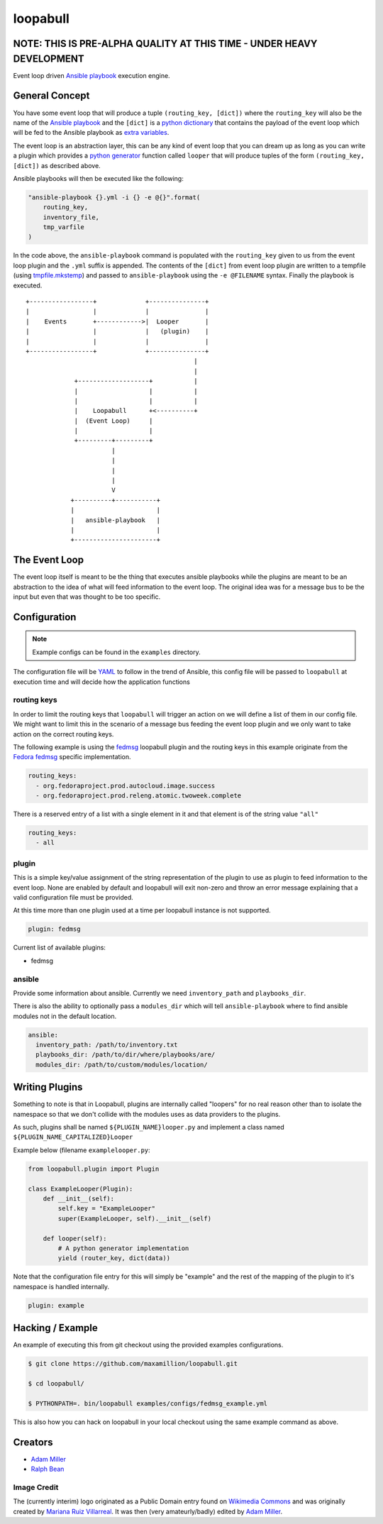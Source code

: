 =========
loopabull
=========
.. image:: https://badge.fury.io/py/loopabull.svg
    :target: https://badge.fury.io/py/loopabull

.. image:: https://raw.githubusercontent.com/maxamillion/loopabull/master/images/loopabull.png

NOTE: THIS IS PRE-ALPHA QUALITY AT THIS TIME - UNDER HEAVY DEVELOPMENT
======================================================================

Event loop driven `Ansible`_ `playbook`_ execution engine.

General Concept
===============

You have some event loop that will produce a tuple ``(routing_key, [dict])``
where the ``routing_key`` will also be the name of the `Ansible`_ `playbook`_
and the ``[dict]`` is a `python`_ `dictionary`_ that contains the payload of the
event loop which will be fed to the Ansible playbook as `extra variables`_.

The event loop is an abstraction layer, this can be any kind of event loop that
you can dream up as long as you can write a plugin which provides a `python`_
`generator`_ function called ``looper`` that will produce tuples of the form
``(routing_key, [dict])`` as described above.

Ansible playbooks will then be executed like the following:

.. code-block:: python

    "ansible-playbook {}.yml -i {} -e @{}".format(
        routing_key,
        inventory_file,
        tmp_varfile
    )

In the code above, the ``ansible-playbook`` command is populated with the
``routing_key`` given to us from the event loop plugin and the ``.yml`` suffix
is appended. The contents of the ``[dict]`` from event loop plugin are written
to a tempfile (using `tmpfile.mkstemp`_) and passed to ``ansible-playbook``
using the ``-e @FILENAME`` syntax. Finally the playbook is executed.

::

    +-----------------+             +---------------+
    |                 |             |               |
    |    Events       +------------>|  Looper       |
    |                 |             |   (plugin)    |
    |                 |             |               |
    +-----------------+             +---------------+
                                                 |
                                                 |
                 +-------------------+           |
                 |                   |           |
                 |                   |           |
                 |    Loopabull      +<----------+
                 |  (Event Loop)     |
                 |                   |
                 +---------+---------+
                           |
                           |
                           |
                           |
                           V
                +----------+-----------+
                |                      |
                |   ansible-playbook   |
                |                      |
                +----------------------+



The Event Loop
==============

The event loop itself is meant to be the thing that executes ansible playbooks
while the plugins are meant to be an abstraction to the idea of what will feed
information to the event loop. The original idea was for a message bus to be
the input but even that was thought to be too specific.

Configuration
=============

.. note::
    Example configs can be found in the ``examples`` directory.

The configuration file will be `YAML`_ to follow in the trend of Ansible, this
config file will be passed to ``loopabull`` at execution time and will decide how
the application functions

routing keys
------------

In order to limit the routing keys that ``loopabull`` will trigger an action on
we will define a list of them in our config file. We might want to limit this in
the scenario of a message bus feeding the event loop plugin and we only
want to take action on the correct routing keys.

The following example is using the `fedmsg`_ loopabull plugin and the
routing keys in this example originate from the `Fedora fedmsg`_ specific
implementation.

.. code-block:: yaml

    routing_keys:
      - org.fedoraproject.prod.autocloud.image.success
      - org.fedoraproject.prod.releng.atomic.twoweek.complete

There is a reserved entry of a list with a single element in it and that element
is of the string value ``"all"``

.. code-block:: yaml

    routing_keys:
      - all

plugin
-------

This is a simple key/value assignment of the string representation of the plugin
to use as plugin to feed information to the event loop. None are enabled by
default and loopabull will exit non-zero and throw an error message explaining
that a valid configuration file must be provided.

At this time more than one plugin used at a time per loopabull instance is not
supported.

.. code-block:: yaml

    plugin: fedmsg

Current list of available plugins:

* fedmsg

ansible
-------

Provide some information about ansible. Currently we need ``inventory_path`` and
``playbooks_dir``.

There is also the ability to optionally pass a ``modules_dir`` which will tell
``ansible-playbook`` where to find ansible modules not in the default location.

.. code-block:: yaml

    ansible:
      inventory_path: /path/to/inventory.txt
      playbooks_dir: /path/to/dir/where/playbooks/are/
      modules_dir: /path/to/custom/modules/location/

Writing Plugins
===============

Something to note is that in Loopabull, plugins are internally called "loopers"
for no real reason other than to isolate the namespace so that we don't collide
with the modules uses as data providers to the plugins.

As such, plugins shall be named ``${PLUGIN_NAME}looper.py`` and implement
a class named ``${PLUGIN_NAME_CAPITALIZED}Looper``

Example below (filename ``examplelooper.py``:

.. code-block:: python

    from loopabull.plugin import Plugin

    class ExampleLooper(Plugin):
        def __init__(self):
            self.key = "ExampleLooper"
            super(ExampleLooper, self).__init__(self)

        def looper(self):
            # A python generator implementation
            yield (router_key, dict(data))

Note that the configuration file entry for this will simply be "example" and the
rest of the mapping of the plugin to it's namespace is handled internally.

.. code-block:: yaml

    plugin: example

Hacking / Example
=================

An example of executing this from git checkout using the provided examples
configurations.

.. code-block:: bash

    $ git clone https://github.com/maxamillion/loopabull.git

    $ cd loopabull/

    $ PYTHONPATH=. bin/loopabull examples/configs/fedmsg_example.yml


This is also how you can hack on loopabull in your local checkout using the same
example command as above.


Creators
========

- `Adam Miller <https://fedoraproject.org/wiki/User:Maxamillion>`_
- `Ralph Bean <http://threebean.org/>`_

Image Credit
------------

The (currently interim) logo originated as a Public Domain entry found on
`Wikimedia Commons
<https://commons.wikimedia.org/wiki/File:Bull_cartoon_04.svg>`_ and was
originally created by `Mariana Ruiz Villarreal
<https://commons.wikimedia.org/wiki/User:LadyofHats>`_. It was then (very
amateurly/badly) edited by `Adam Miller`_.

.. _YAML: http://yaml.org/
.. _Adam Miller: https://fedoraproject.org/wiki/User:Maxamillion
.. _Ralph Bean: http://threebean.org/
.. _python: https://www.python.org/
.. _fedmsg: http://www.fedmsg.com/en/latest/
.. _Ansible: https://github.com/ansible/ansible
.. _generator: https://wiki.python.org/moin/Generators
.. _playbook: http://docs.ansible.com/ansible/playbooks.html
.. _Fedora fedmsg: https://fedora-fedmsg.readthedocs.io/en/latest/
.. _tmpfile.mkstemp:
    https://docs.python.org/2/library/tempfile.html#tempfile.mkstemp
.. _dictionary:
    https://docs.python.org/3/library/stdtypes.html?highlight=dict#dict
.. _extra variables:
    http://docs.ansible.com/ansible/playbooks_variables.html#passing-variables-on-the-command-line

